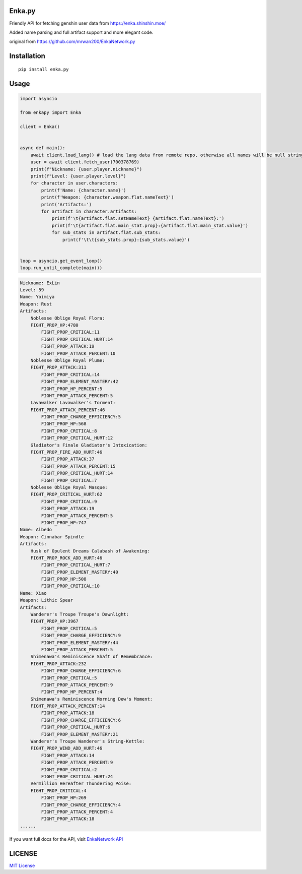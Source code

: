 .. _enkapy:

Enka.py
=======

Friendly API for fetching genshin user data from
`https://enka.shinshin.moe/ <https://enka.shinshin.moe/>`__

Added name parsing and full artifact support and more elegant code.

original from
`https://github.com/mrwan200/EnkaNetwork.py <https://github.com/mrwan200/EnkaNetwork.py>`__

Installation
============

::

   pip install enka.py

Usage
=====

.. code:: py

   import asyncio

   from enkapy import Enka

   client = Enka()


   async def main():
       await client.load_lang() # load the lang data from remote repo, otherwise all names will be null string.
       user = await client.fetch_user(700378769)
       print(f"Nickname: {user.player.nickname}")
       print(f"Level: {user.player.level}")
       for character in user.characters:
           print(f'Name: {character.name}')
           print(f'Weapon: {character.weapon.flat.nameText}')
           print('Artifacts:')
           for artifact in character.artifacts:
               print(f'\t{artifact.flat.setNameText} {artifact.flat.nameText}:')
               print(f'\t{artifact.flat.main_stat.prop}:{artifact.flat.main_stat.value}')
               for sub_stats in artifact.flat.sub_stats:
                   print(f'\t\t{sub_stats.prop}:{sub_stats.value}')


   loop = asyncio.get_event_loop()
   loop.run_until_complete(main())

.. code:: sh

   Nickname: ExLin
   Level: 59
   Name: Yoimiya
   Weapon: Rust
   Artifacts:
       Noblesse Oblige Royal Flora:
       FIGHT_PROP_HP:4780
           FIGHT_PROP_CRITICAL:11
           FIGHT_PROP_CRITICAL_HURT:14
           FIGHT_PROP_ATTACK:19
           FIGHT_PROP_ATTACK_PERCENT:10
       Noblesse Oblige Royal Plume:
       FIGHT_PROP_ATTACK:311
           FIGHT_PROP_CRITICAL:14
           FIGHT_PROP_ELEMENT_MASTERY:42
           FIGHT_PROP_HP_PERCENT:5
           FIGHT_PROP_ATTACK_PERCENT:5
       Lavawalker Lavawalker's Torment:
       FIGHT_PROP_ATTACK_PERCENT:46
           FIGHT_PROP_CHARGE_EFFICIENCY:5
           FIGHT_PROP_HP:568
           FIGHT_PROP_CRITICAL:8
           FIGHT_PROP_CRITICAL_HURT:12
       Gladiator's Finale Gladiator's Intoxication:
       FIGHT_PROP_FIRE_ADD_HURT:46
           FIGHT_PROP_ATTACK:37
           FIGHT_PROP_ATTACK_PERCENT:15
           FIGHT_PROP_CRITICAL_HURT:14
           FIGHT_PROP_CRITICAL:7
       Noblesse Oblige Royal Masque:
       FIGHT_PROP_CRITICAL_HURT:62
           FIGHT_PROP_CRITICAL:9
           FIGHT_PROP_ATTACK:19
           FIGHT_PROP_ATTACK_PERCENT:5
           FIGHT_PROP_HP:747
   Name: Albedo
   Weapon: Cinnabar Spindle
   Artifacts:
       Husk of Opulent Dreams Calabash of Awakening:
       FIGHT_PROP_ROCK_ADD_HURT:46
           FIGHT_PROP_CRITICAL_HURT:7
           FIGHT_PROP_ELEMENT_MASTERY:40
           FIGHT_PROP_HP:508
           FIGHT_PROP_CRITICAL:10
   Name: Xiao
   Weapon: Lithic Spear
   Artifacts:
       Wanderer's Troupe Troupe's Dawnlight:
       FIGHT_PROP_HP:3967
           FIGHT_PROP_CRITICAL:5
           FIGHT_PROP_CHARGE_EFFICIENCY:9
           FIGHT_PROP_ELEMENT_MASTERY:44
           FIGHT_PROP_ATTACK_PERCENT:5
       Shimenawa's Reminiscence Shaft of Remembrance:
       FIGHT_PROP_ATTACK:232
           FIGHT_PROP_CHARGE_EFFICIENCY:6
           FIGHT_PROP_CRITICAL:5
           FIGHT_PROP_ATTACK_PERCENT:9
           FIGHT_PROP_HP_PERCENT:4
       Shimenawa's Reminiscence Morning Dew's Moment:
       FIGHT_PROP_ATTACK_PERCENT:14
           FIGHT_PROP_ATTACK:18
           FIGHT_PROP_CHARGE_EFFICIENCY:6
           FIGHT_PROP_CRITICAL_HURT:6
           FIGHT_PROP_ELEMENT_MASTERY:21
       Wanderer's Troupe Wanderer's String-Kettle:
       FIGHT_PROP_WIND_ADD_HURT:46
           FIGHT_PROP_ATTACK:14
           FIGHT_PROP_ATTACK_PERCENT:9
           FIGHT_PROP_CRITICAL:2
           FIGHT_PROP_CRITICAL_HURT:24
       Vermillion Hereafter Thundering Poise:
       FIGHT_PROP_CRITICAL:4
           FIGHT_PROP_HP:269
           FIGHT_PROP_CHARGE_EFFICIENCY:4
           FIGHT_PROP_ATTACK_PERCENT:4
           FIGHT_PROP_ATTACK:18
   ......

If you want full docs for the API, visit `EnkaNetwork
API <https://github.com/EnkaNetwork/API-docs>`__

LICENSE
=======

`MIT License <./LICENSE>`__

